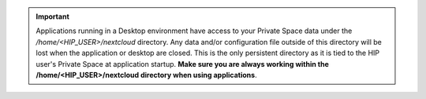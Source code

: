 .. important::

   Applications running in a Desktop environment have access to your Private Space data under the */home/<HIP_USER>/nextcloud* directory.
   Any data and/or configuration file outside of this directory will be lost when the application or desktop are closed.
   This is the only persistent directory as it is tied to the HIP user's Private Space at application startup.
   **Make sure you are always working within the /home/<HIP_USER>/nextcloud directory when using applications**.